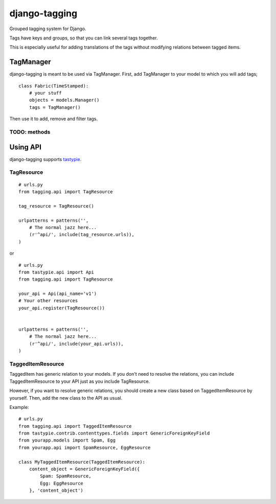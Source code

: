 ===============
django-tagging
===============

Grouped tagging system for Django.

Tags have keys and groups, so that you can link several tags together.

This is especially useful for adding translations of the tags without modifying
relations between tagged items.

TagManager
============

django-tagging is meant to be used via TagManager.
First, add TagManager to your model to which you will add tags;

::

    class Fabric(TimeStamped):
        # your stuff
        objects = models.Manager()
        tags = TagManager()


Then use it to add, remove and filter tags.

TODO: methods
--------------


Using API
============

django-tagging supports `tastypie`_.

TagResource
-------------

::

    # urls.py
    from tagging.api import TagResource

    tag_resource = TagResource()

    urlpatterns = patterns('',
        # The normal jazz here...
        (r'^api/', include(tag_resource.urls)),
    )

or

::

    # urls.py
    from tastypie.api import Api
    from tagging.api import TagResource

    your_api = Api(api_name='v1')
    # Your other resources
    your_api.register(TagResource())


    urlpatterns = patterns('',
        # The normal jazz here...
        (r'^api/', include(your_api.urls)),
    )


TaggedItemResource
------------------

TaggedItem has generic relation to your models. If you don't need to resolve the relations,
you can include TaggedItemResource to your API just as you include TagResource.

However, if you want to resolve generic relations, you should create a new class based on
TaggedItemResource by yourself. Then, add the new class to the API as usual.

Example:

::

    # urls.py
    from tagging.api import TaggedItemResource
    from tastypie.contrib.contenttypes.fields import GenericForeignKeyField
    from yourapp.models import Spam, Egg
    from yourapp.api import SpamResource, EggResource

    class MyTaggedItemResource(TaggedItemResource):
        content_object = GenericForeignKeyField({
            Spam: SpamResource,
            Egg: EggResource
        }, 'content_object')



.. _tastypie: https://django-tastypie.readthedocs.org/en/latest/